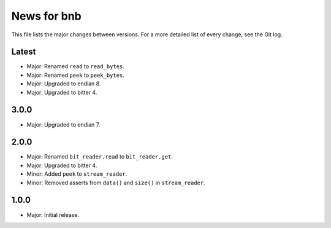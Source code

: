 News for bnb
============

This file lists the major changes between versions. For a more detailed list of
every change, see the Git log.

Latest
------
* Major: Renamed ``read`` to ``read_bytes``.
* Major: Renamed ``peek`` to ``peek_bytes``.
* Major: Upgraded to endian 8.
* Major: Upgraded to bitter 4.

3.0.0
-----
* Major: Upgraded to endian 7.

2.0.0
-----
* Major: Renamed ``bit_reader.read`` to ``bit_reader.get``.
* Major: Upgraded to bitter 4.
* Minor: Added ``peek`` to ``stream_reader``.
* Minor: Removed asserts from ``data()`` and ``size()`` in ``stream_reader``.

1.0.0
-----
* Major: Initial release.
